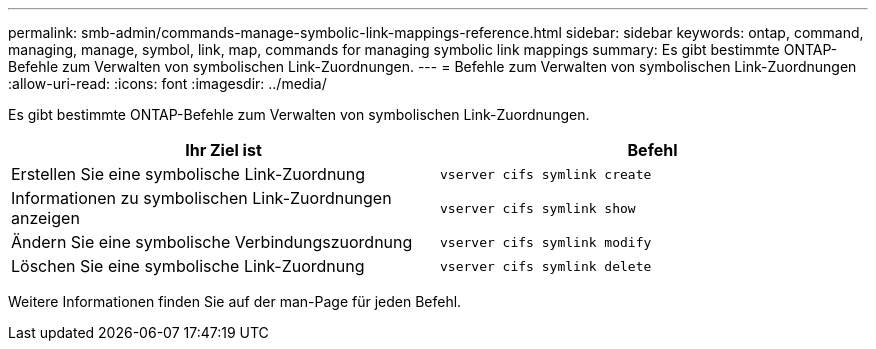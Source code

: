---
permalink: smb-admin/commands-manage-symbolic-link-mappings-reference.html 
sidebar: sidebar 
keywords: ontap, command, managing, manage, symbol, link, map, commands for managing symbolic link mappings 
summary: Es gibt bestimmte ONTAP-Befehle zum Verwalten von symbolischen Link-Zuordnungen. 
---
= Befehle zum Verwalten von symbolischen Link-Zuordnungen
:allow-uri-read: 
:icons: font
:imagesdir: ../media/


[role="lead"]
Es gibt bestimmte ONTAP-Befehle zum Verwalten von symbolischen Link-Zuordnungen.

|===
| Ihr Ziel ist | Befehl 


 a| 
Erstellen Sie eine symbolische Link-Zuordnung
 a| 
`vserver cifs symlink create`



 a| 
Informationen zu symbolischen Link-Zuordnungen anzeigen
 a| 
`vserver cifs symlink show`



 a| 
Ändern Sie eine symbolische Verbindungszuordnung
 a| 
`vserver cifs symlink modify`



 a| 
Löschen Sie eine symbolische Link-Zuordnung
 a| 
`vserver cifs symlink delete`

|===
Weitere Informationen finden Sie auf der man-Page für jeden Befehl.
